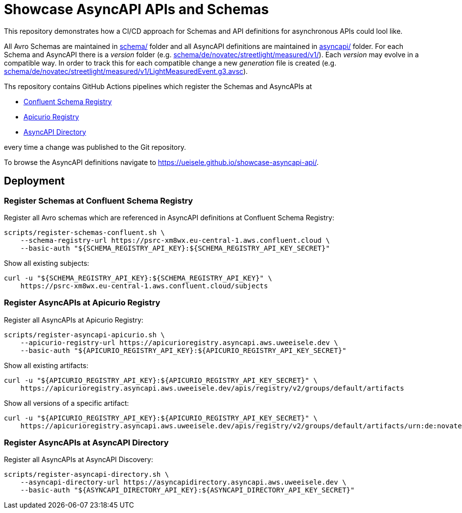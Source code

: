 = Showcase AsyncAPI APIs and Schemas

This repository demonstrates how a CI/CD approach for Schemas and API definitions for asynchronous APIs could lool like. 

All Avro Schemas are maintained in link:schema/[] folder and all AsyncAPI definitions are maintained in link:asyncapi/[] folder.
For each Schema and AsyncAPI there is a _version_ folder (e.g. link:schema/de/novatec/streetlight/measured/v1/[]). Each _version_ may evolve in a compatible way. In order to track this for each compatible change a new _generation_ file is created (e.g. link:schema/de/novatec/streetlight/measured/v1/LightMeasuredEvent.g3.avsc[]).

Ths repository contains GitHub Actions pipelines which register the Schemas and AsyncAPIs at

* link:https://psrc-xm8wx.eu-central-1.aws.confluent.cloud[Confluent Schema Registry]
* link:https://apicurioregistry.asyncapi.aws.uweeisele.dev[Apicurio Registry]
* link:https://asyncapidirectory.asyncapi.aws.uweeisele.dev[AsyncAPI Directory]

every time a change was published to the Git repository.

To browse the AsyncAPI definitions navigate to link:https://ueisele.github.io/showcase-asyncapi-api/[].

== Deployment

=== Register Schemas at Confluent Schema Registry

Register all Avro schemas which are referenced in AsyncAPI definitions at Confluent Schema Registry:

[source,bash]
----
scripts/register-schemas-confluent.sh \
    --schema-registry-url https://psrc-xm8wx.eu-central-1.aws.confluent.cloud \
    --basic-auth "${SCHEMA_REGISTRY_API_KEY}:${SCHEMA_REGISTRY_API_KEY_SECRET}"
----

Show all existing subjects:

[source,bash]
----
curl -u "${SCHEMA_REGISTRY_API_KEY}:${SCHEMA_REGISTRY_API_KEY}" \
    https://psrc-xm8wx.eu-central-1.aws.confluent.cloud/subjects
----

=== Register AsyncAPIs at Apicurio Registry

Register all AsyncAPIs at Apicurio Registry:

[source,bash]
----
scripts/register-asyncapi-apicurio.sh \
    --apicurio-registry-url https://apicurioregistry.asyncapi.aws.uweeisele.dev \
    --basic-auth "${APICURIO_REGISTRY_API_KEY}:${APICURIO_REGISTRY_API_KEY_SECRET}"
----

Show all existing artifacts:

[source,bash]
----
curl -u "${APICURIO_REGISTRY_API_KEY}:${APICURIO_REGISTRY_API_KEY_SECRET}" \
    https://apicurioregistry.asyncapi.aws.uweeisele.dev/apis/registry/v2/groups/default/artifacts
----

Show all versions of a specific artifact:

[source,bash]
----
curl -u "${APICURIO_REGISTRY_API_KEY}:${APICURIO_REGISTRY_API_KEY_SECRET}" \
    https://apicurioregistry.asyncapi.aws.uweeisele.dev/apis/registry/v2/groups/default/artifacts/urn:de:novatec:streetlight:v1/versions
----

=== Register AsyncAPIs at AsyncAPI Directory

Register all AsyncAPIs at AsyncAPI Discovery:

[source,bash]
----
scripts/register-asyncapi-directory.sh \
    --asyncapi-directory-url https://asyncapidirectory.asyncapi.aws.uweeisele.dev \
    --basic-auth "${ASYNCAPI_DIRECTORY_API_KEY}:${ASYNCAPI_DIRECTORY_API_KEY_SECRET}"
----
